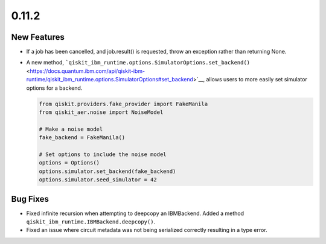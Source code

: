 0.11.2
======

New Features
------------

-  If a job has been cancelled, and job.result() is requested, throw an
   exception rather than returning None.

-  A new method,
   ```qiskit_ibm_runtime.options.SimulatorOptions.set_backend()`` <https://docs.quantum.ibm.com/api/qiskit-ibm-runtime/qiskit_ibm_runtime.options.SimulatorOptions#set_backend>`__,
   allows users to more easily set simulator options for a backend.

   .. code:: python

      from qiskit.providers.fake_provider import FakeManila
      from qiskit_aer.noise import NoiseModel

      # Make a noise model
      fake_backend = FakeManila()

      # Set options to include the noise model
      options = Options()
      options.simulator.set_backend(fake_backend)
      options.simulator.seed_simulator = 42

Bug Fixes
---------

-  Fixed infinite recursion when attempting to deepcopy an IBMBackend.
   Added a method ``qiskit_ibm_runtime.IBMBackend.deepcopy()``.

-  Fixed an issue where circuit metadata was not being serialized
   correctly resulting in a type error.
